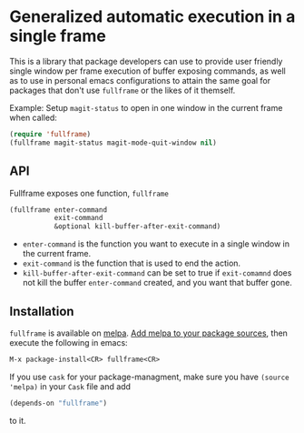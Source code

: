 * Generalized automatic execution in a single frame

This is a library that package developers can use to provide user
friendly single window per frame execution of buffer exposing
commands, as well as to use in personal emacs configurations to attain
the same goal for packages that don't use =fullframe= or the likes of
it themself.

Example: Setup =magit-status= to open in one window in the current
frame when called:

#+BEGIN_SRC emacs-lisp
  (require 'fullframe)
  (fullframe magit-status magit-mode-quit-window nil)
#+END_SRC

** API

Fullframe exposes one function, =fullframe=

#+BEGIN_SRC emacs-lisp
    (fullframe enter-command
               exit-command
               &optional kill-buffer-after-exit-command)
#+END_SRC

- =enter-command= is the function you want to execute in a single window in the current frame.
- =exit-command= is the function that is used to end the action.
- =kill-buffer-after-exit-command= can be set to true if
  =exit-comamnd= does not kill the buffer =enter-command= created, and
  you want that buffer gone.

** Installation

=fullframe= is available on [[http://melpa.milkbox.net/#/fullframe][melpa]]. [[http://melpa.milkbox.net/#/getting-started][Add melpa to your package sources]],
then execute the following in emacs:

#+BEGIN_SRC emacs-lisp
  M-x package-install<CR> fullframe<CR>
#+END_SRC

If you use =cask= for your package-managment, make sure you have
=(source 'melpa)= in your =Cask= file and add

#+BEGIN_SRC emacs-lisp
  (depends-on "fullframe")
#+END_SRC 

to it.
